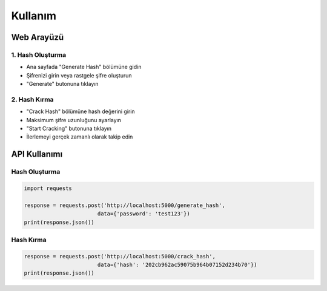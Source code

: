 Kullanım
=======

Web Arayüzü
----------

1. Hash Oluşturma
~~~~~~~~~~~~~~~~

* Ana sayfada "Generate Hash" bölümüne gidin
* Şifrenizi girin veya rastgele şifre oluşturun
* "Generate" butonuna tıklayın

2. Hash Kırma
~~~~~~~~~~~~

* "Crack Hash" bölümüne hash değerini girin
* Maksimum şifre uzunluğunu ayarlayın
* "Start Cracking" butonuna tıklayın
* İlerlemeyi gerçek zamanlı olarak takip edin

API Kullanımı
-----------

Hash Oluşturma
~~~~~~~~~~~~

.. code-block:: python

    import requests

    response = requests.post('http://localhost:5000/generate_hash', 
                           data={'password': 'test123'})
    print(response.json())

Hash Kırma
~~~~~~~~~

.. code-block:: python

    response = requests.post('http://localhost:5000/crack_hash',
                           data={'hash': '202cb962ac59075b964b07152d234b70'})
    print(response.json()) 